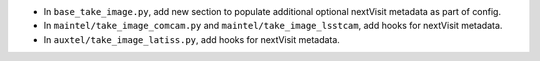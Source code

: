 - In ``base_take_image.py``, add new section to populate additional optional nextVisit metadata as part of config. 
- In ``maintel/take_image_comcam.py`` and ``maintel/take_image_lsstcam``, add hooks for nextVisit metadata. 
- In ``auxtel/take_image_latiss.py``, add hooks for nextVisit metadata. 